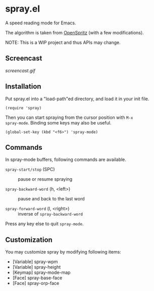 * spray.el

A speed reading mode for Emacs.

The algorithm is taken from [[https://github.com/Miserlou/OpenSpritz][OpenSpritz]] (with a few modifications).

NOTE: This is a WIP project and thus APIs may change.

** Screencast

[[screencast.gif]]

** Installation

Put spray.el into a "load-path"ed directory, and load it in your init
file.

: (require 'spray)

Then you can start spraying from the cursor position with =M-x
spray-mode=. Binding some keys may also be useful.

: (global-set-key (kbd "<f6>") 'spray-mode)

** Commands

In spray-mode buffers, following commands are available.

- =spray-start/stop= (SPC) ::
     pause or resume spraying

- =spray-backward-word= (h, <left>) ::
     pause and back to the last word

- =spray-forward-word= (l, <right>) ::
     inverse of =spray-backward-word=

Press any key else to quit =spray-mode=.

** Customization

You may customize spray by modifying following items:

- [Variable] spray-wpm
- [Variable] spray-height
- [Keymap] spray-mode-map
- [Face] spray-base-face
- [Face] spray-orp-face
